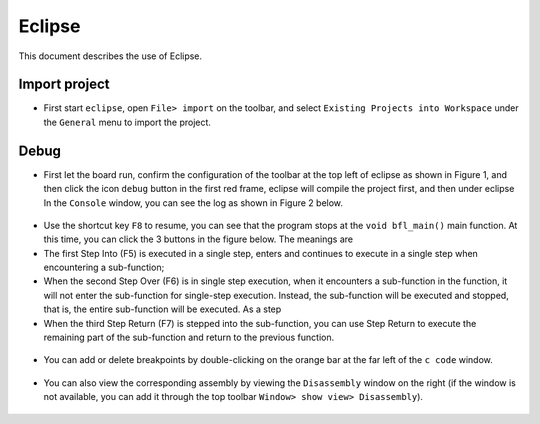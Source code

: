 Eclipse
=======

This document describes the use of Eclipse.

Import project
--------

- First start ``eclipse``, open ``File> import`` on the toolbar, and select ``Existing Projects into Workspace`` under the ``General`` menu to import the project.

.. figure:: imgs/image01.png
   :alt:

.. figure:: imgs/image02.png
   :alt:

Debug
-----

- First let the board run, confirm the configuration of the toolbar at the top left of eclipse as shown in Figure 1, and then click the icon ``debug`` button in the first red frame, eclipse will compile the project first, and then under eclipse In the ``Console`` window, you can see the log as shown in Figure 2 below.

.. figure:: imgs/image03.png
   :alt:

.. figure:: imgs/image04.png
   :alt:

- Use the shortcut key ``F8`` to resume, you can see that the program stops at the ``void bfl_main()`` main function. At this time, you can click the 3 buttons in the figure below. The meanings are

- The first Step Into (F5) is executed in a single step, enters and continues to execute in a single step when encountering a sub-function;

- When the second Step Over (F6) is in single step execution, when it encounters a sub-function in the function, it will not enter the sub-function for single-step execution. Instead, the sub-function will be executed and stopped, that is, the entire sub-function will be executed. As a step

- When the third Step Return (F7) is stepped into the sub-function, you can use Step Return to execute the remaining part of the sub-function and return to the previous function.

.. figure:: imgs/image05.png
   :alt:

.. figure:: imgs/image06.png
   :alt:

- You can add or delete breakpoints by double-clicking on the orange bar at the far left of the ``c code`` window.

.. figure:: imgs/image08.png
   :alt:

- You can also view the corresponding assembly by viewing the ``Disassembly`` window on the right (if the window is not available, you can add it through the top toolbar ``Window> show view> Disassembly``).

.. figure:: imgs/image07.png
   :alt:
